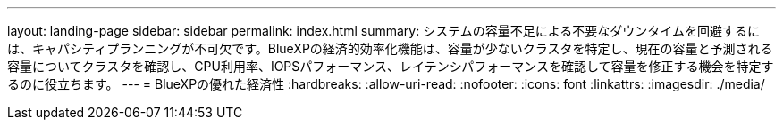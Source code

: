 ---
layout: landing-page 
sidebar: sidebar 
permalink: index.html 
summary: システムの容量不足による不要なダウンタイムを回避するには、キャパシティプランニングが不可欠です。BlueXPの経済的効率化機能は、容量が少ないクラスタを特定し、現在の容量と予測される容量についてクラスタを確認し、CPU利用率、IOPSパフォーマンス、レイテンシパフォーマンスを確認して容量を修正する機会を特定するのに役立ちます。 
---
= BlueXPの優れた経済性
:hardbreaks:
:allow-uri-read: 
:nofooter: 
:icons: font
:linkattrs: 
:imagesdir: ./media/



